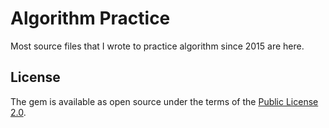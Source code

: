 * Algorithm Practice
Most source files that I wrote to practice algorithm since 2015 are here.

** License
The gem is available as open source under the terms of the [[https://www.mozilla.org/en-US/MPL/2.0/Mozilla][Public License 2.0]].
